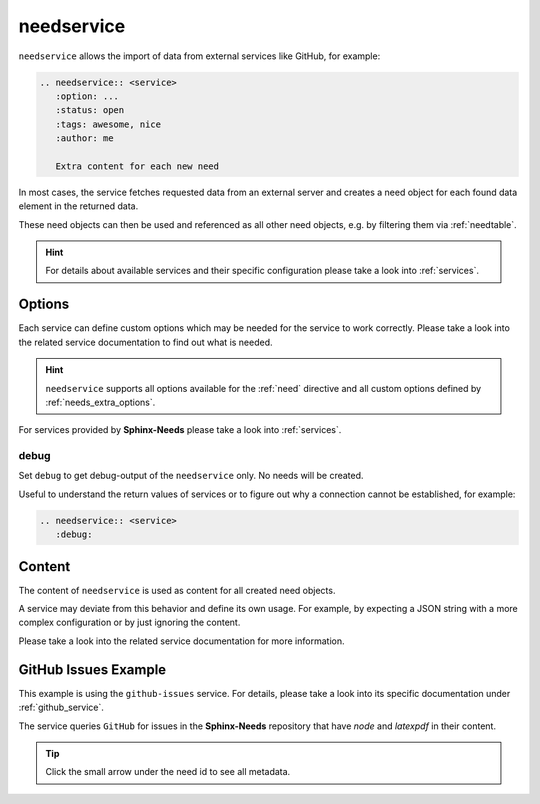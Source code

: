.. _needservice:

needservice
===========
.. versionadded:: 0.6.0

``needservice`` allows the import of data from external services like GitHub, for example:

.. code-block:: rst

    .. needservice:: <service>
       :option: ...
       :status: open
       :tags: awesome, nice
       :author: me

       Extra content for each new need

In most cases, the service fetches requested data from an external server and creates a need object for each
found data element in the returned data.

These need objects can then be used and referenced as all other need objects, e.g. by filtering them via
:ref:`needtable`.

.. hint::

   For details about available services and their specific configuration please take a look into
   :ref:`services`.

Options
-------
Each service can define custom options which may be needed for the service to work correctly.
Please take a look into the related service documentation to find out what is needed.

.. hint::

    ``needservice`` supports all options available for the :ref:`need` directive and
    all custom options defined by :ref:`needs_extra_options`.

For services provided by **Sphinx-Needs** please take a look into :ref:`services`.

.. _needservice_debug:

debug
~~~~~
Set ``debug`` to get debug-output of the ``needservice`` only. No needs will be created.

Useful to understand the return values of services or to figure out why a connection cannot be established, for example:

.. code-block:: rst

    .. needservice:: <service>
       :debug:


Content
-------
The content of ``needservice`` is used as content for all created need objects.

A service may deviate from this behavior and define its own usage.
For example, by expecting a JSON string with a more complex configuration or by just ignoring the content.

Please take a look into the related service documentation for more information.

GitHub Issues Example
---------------------
This example is using the ``github-issues`` service.
For details, please take a look into its specific documentation under :ref:`github_service`.

The service queries ``GitHub`` for issues in the **Sphinx-Needs** repository that have *node* and *latexpdf* in
their content.

.. tip:: Click the small arrow under the need id to see all metadata.

.. need-example::

    .. needservice:: github-issues
       :query: repo:useblocks/sphinx-needs node latexpdf
       :max_content_lines: 4
       :id_prefix: EXAMPLE_
